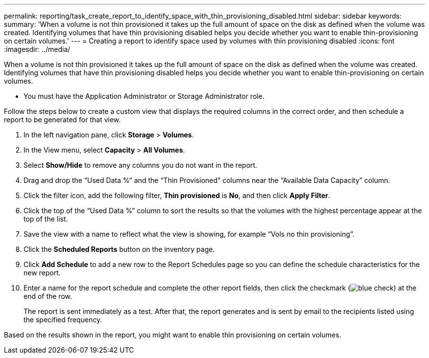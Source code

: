 ---
permalink: reporting/task_create_report_to_identify_space_with_thin_provisioning_disabled.html
sidebar: sidebar
keywords: 
summary: 'When a volume is not thin provisioned it takes up the full amount of space on the disk as defined when the volume was created. Identifying volumes that have thin provisioning disabled helps you decide whether you want to enable thin-provisioning on certain volumes.'
---
= Creating a report to identify space used by volumes with thin provisioning disabled
:icons: font
:imagesdir: ../media/

[.lead]
When a volume is not thin provisioned it takes up the full amount of space on the disk as defined when the volume was created. Identifying volumes that have thin provisioning disabled helps you decide whether you want to enable thin-provisioning on certain volumes.

* You must have the Application Administrator or Storage Administrator role.

Follow the steps below to create a custom view that displays the required columns in the correct order, and then schedule a report to be generated for that view.

. In the left navigation pane, click *Storage* > *Volumes*.
. In the View menu, select *Capacity* > *All Volumes*.
. Select *Show/Hide* to remove any columns you do not want in the report.
. Drag and drop the "`Used Data %`" and the "`Thin Provisioned`" columns near the "`Available Data Capacity`" column.
. Click the filter icon, add the following filter, *Thin provisioned* is *No*, and then click *Apply Filter*.
. Click the top of the "`Used Data %`" column to sort the results so that the volumes with the highest percentage appear at the top of the list.
. Save the view with a name to reflect what the view is showing, for example "`Vols no thin provisioning`".
. Click the *Scheduled Reports* button on the inventory page.
. Click *Add Schedule* to add a new row to the Report Schedules page so you can define the schedule characteristics for the new report.
. Enter a name for the report schedule and complete the other report fields, then click the checkmark (image:../media/blue_check.gif[]) at the end of the row.
+
The report is sent immediately as a test. After that, the report generates and is sent by email to the recipients listed using the specified frequency.

Based on the results shown in the report, you might want to enable thin provisioning on certain volumes.
